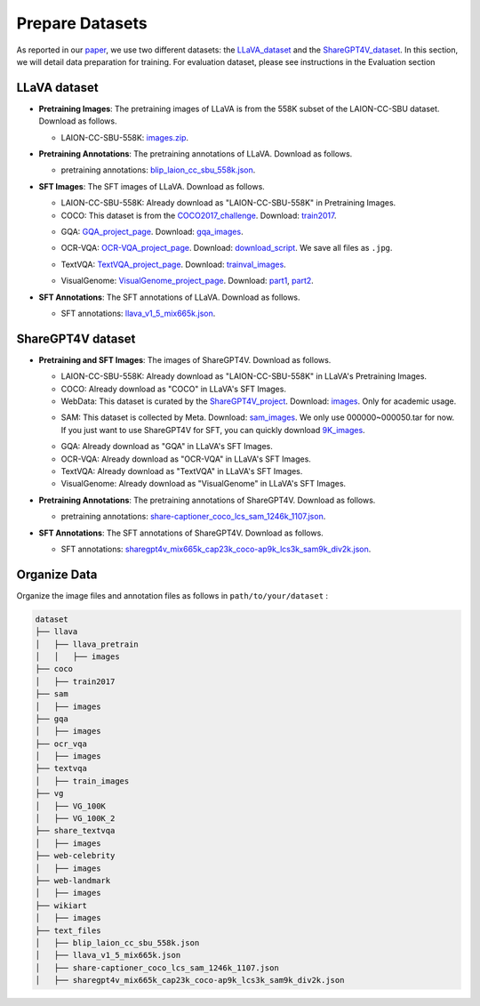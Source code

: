 Prepare Datasets
====================

As reported in our paper_, we use two different datasets: the LLaVA_dataset_ and the ShareGPT4V_dataset_. In this section, we will detail data preparation for training. For evaluation dataset, please see instructions in the Evaluation section

.. _paper: https://arxiv.org/abs/2405.11788
.. _LLaVA_dataset: https://github.com/haotian-liu/LLaVA?tab=readme-ov-file#pretrain-feature-alignment
.. _ShareGPT4V_dataset: https://github.com/InternLM/InternLM-XComposer/blob/main/projects/ShareGPT4V/docs/Data.md

LLaVA dataset
~~~~~~~~~~~~~~~~~~~~~~~~~~~~~~

• **Pretraining Images**: The pretraining images of LLaVA is from the 558K subset of the LAION-CC-SBU dataset. Download as follows.

  • LAION-CC-SBU-558K: images.zip_.

  .. _images.zip: https://huggingface.co/datasets/liuhaotian/LLaVA-Pretrain/blob/main/images.zip

• **Pretraining Annotations**: The pretraining annotations of LLaVA. Download as follows.

  • pretraining annotations: blip_laion_cc_sbu_558k.json_.

  .. _blip_laion_cc_sbu_558k.json: https://huggingface.co/datasets/liuhaotian/LLaVA-Pretrain

• **SFT Images**: The SFT images of LLaVA. Download as follows.

  • LAION-CC-SBU-558K: Already download as "LAION-CC-SBU-558K" in Pretraining Images.

  • COCO: This dataset is from the COCO2017_challenge_. Download: train2017_.

  .. _COCO2017_challenge: https://cocodataset.org/
  .. _train2017: http://images.cocodataset.org/zips/train2017.zip

  • GQA: GQA_project_page_. Download: gqa_images_.

  .. _GQA_project_page: https://cs.stanford.edu/people/dorarad/gqa/about.html
  .. _gqa_images: https://downloads.cs.stanford.edu/nlp/data/gqa/images.zip

  • OCR-VQA: OCR-VQA_project_page_. Download: download_script_. We save all files as ``.jpg``.

  .. _OCR-VQA_project_page: https://ocr-vqa.github.io/
  .. _download_script: https://drive.google.com/drive/folders/1_GYPY5UkUy7HIcR0zq3ZCFgeZN7BAfm_

  • TextVQA: TextVQA_project_page_. Download: trainval_images_.

  .. _TextVQA_project_page: https://textvqa.org/
  .. _trainval_images: https://dl.fbaipublicfiles.com/textvqa/images/train_val_images.zip

  • VisualGenome: VisualGenome_project_page_. Download: part1_, part2_.

  .. _VisualGenome_project_page: https://homes.cs.washington.edu/~ranjay/visualgenome/index.html
  .. _part1: https://cs.stanford.edu/people/rak248/VG_100K_2/images.zip
  .. _part2: https://cs.stanford.edu/people/rak248/VG_100K_2/images2.zip


• **SFT Annotations**: The SFT annotations of LLaVA. Download as follows.

  • SFT annotations: llava_v1_5_mix665k.json_.

  .. _llava_v1_5_mix665k.json: https://huggingface.co/datasets/liuhaotian/LLaVA-Instruct-150K/blob/main/llava_v1_5_mix665k.json

ShareGPT4V dataset
~~~~~~~~~~~~~~~~~~~~~~~~~~~~~~
• **Pretraining and SFT Images**: The images of ShareGPT4V. Download as follows.

  • LAION-CC-SBU-558K: Already download as "LAION-CC-SBU-558K" in LLaVA's Pretraining Images.

  • COCO: Already download as "COCO" in LLaVA's SFT Images.
  
  • WebData: This dataset is curated by the ShareGPT4V_project_. Download: images_. Only for academic usage.

  .. _ShareGPT4V_project: https://github.com/InternLM/InternLM-XComposer/tree/main/projects/ShareGPT4V
  .. _images: https://drive.google.com/drive/folders/1tCUQ-sq6vdshZVkF0ZeF3K4eztkXJgax

  • SAM: This dataset is collected by Meta. Download: sam_images_. We only use 000000~000050.tar for now. If you just want to use ShareGPT4V for SFT, you can quickly download 9K_images_.

  .. _sam_images: https://ai.meta.com/datasets/segment-anything-downloads/
  .. _9K_images: https://drive.google.com/file/d/1dKumdOKSXtV7lIXdrG7jsIK_z2vZv2gs/view?usp=drive_link

  • GQA: Already download as "GQA" in LLaVA's SFT Images.

  • OCR-VQA: Already download as "OCR-VQA" in LLaVA's SFT Images.

  • TextVQA: Already download as "TextVQA" in LLaVA's SFT Images.

  • VisualGenome: Already download as "VisualGenome" in LLaVA's SFT Images.

• **Pretraining Annotations**: The pretraining annotations of ShareGPT4V. Download as follows.

  • pretraining annotations: share-captioner_coco_lcs_sam_1246k_1107.json_.

  .. _share-captioner_coco_lcs_sam_1246k_1107.json: https://huggingface.co/datasets/Lin-Chen/ShareGPT4V/blob/main/share-captioner_coco_lcs_sam_1246k_1107.json

• **SFT Annotations**: The SFT annotations of ShareGPT4V. Download as follows.

  • SFT annotations: sharegpt4v_mix665k_cap23k_coco-ap9k_lcs3k_sam9k_div2k.json_.

  .. _sharegpt4v_mix665k_cap23k_coco-ap9k_lcs3k_sam9k_div2k.json: https://huggingface.co/datasets/Lin-Chen/ShareGPT4V/blob/main/sharegpt4v_mix665k_cap23k_coco-ap9k_lcs3k_sam9k_div2k.json


Organize Data
~~~~~~~~~~~~~~~~~~~~~~~~~~~~~~

Organize the image files and annotation files as follows in ``path/to/your/dataset`` :

.. code-block:: bash

   dataset
   ├── llava
   │   ├── llava_pretrain
   │   │   ├── images
   ├── coco
   │   ├── train2017
   ├── sam
   │   ├── images
   ├── gqa
   │   ├── images
   ├── ocr_vqa
   │   ├── images
   ├── textvqa
   │   ├── train_images
   ├── vg
   │   ├── VG_100K
   │   ├── VG_100K_2
   ├── share_textvqa
   │   ├── images
   ├── web-celebrity
   │   ├── images
   ├── web-landmark
   │   ├── images
   ├── wikiart
   │   ├── images
   ├── text_files
   │   ├── blip_laion_cc_sbu_558k.json
   │   ├── llava_v1_5_mix665k.json
   │   ├── share-captioner_coco_lcs_sam_1246k_1107.json
   │   ├── sharegpt4v_mix665k_cap23k_coco-ap9k_lcs3k_sam9k_div2k.json
